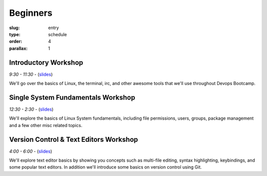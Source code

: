 Beginners
#########
:slug: entry
:type: schedule
:order: 4
:parallax: 1

Introductory Workshop
---------------------
*9:30 - 11:30* - (`slides`__)

.. __: http://slides.osuosl.org/devopsbootcamp/99-daycamp_introtrack_session1.html

We'll go over the basics of Linux, the terminal, irc, and other awesome tools
that we'll use throughout Devops Bootcamp.

Single System Fundamentals Workshop
-----------------------------------
*12:30 - 2:30* - (`slides`__)

.. __: http://slides.osuosl.org/devopsbootcamp/99-daycamp_introtrack_session2.html

We'll explore the basics of Linux System fundamentals, including file
permissions, users, groups, package management and a few other misc related
topics.

Version Control & Text Editors Workshop
---------------------------------------
*4:00 - 6:00* - (`slides`__)

.. __: http://slides.osuosl.org/devopsbootcamp/99-daycamp_introtrack_session3.html

We'll explore text editor basics by showing you concepts such as multi-file
editing, syntax highlighting, keybindings, and some popular text editors. In
addition we'll introduce some basics on version control using Git.
